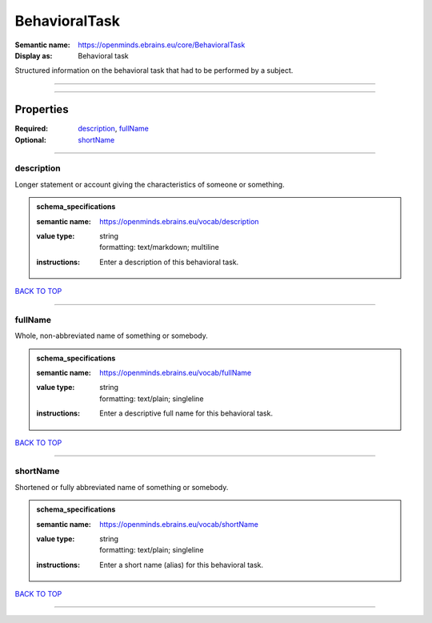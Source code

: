##############
BehavioralTask
##############

:Semantic name: https://openminds.ebrains.eu/core/BehavioralTask

:Display as: Behavioral task

Structured information on the behavioral task that had to be performed by a subject.


------------

------------

Properties
##########

:Required: `description <description_heading_>`_, `fullName <fullName_heading_>`_
:Optional: `shortName <shortName_heading_>`_

------------

.. _description_heading:

***********
description
***********

Longer statement or account giving the characteristics of someone or something.

.. admonition:: schema_specifications

   :semantic name: https://openminds.ebrains.eu/vocab/description
   :value type: | string
                | formatting: text/markdown; multiline
   :instructions: Enter a description of this behavioral task.

`BACK TO TOP <BehavioralTask_>`_

------------

.. _fullName_heading:

********
fullName
********

Whole, non-abbreviated name of something or somebody.

.. admonition:: schema_specifications

   :semantic name: https://openminds.ebrains.eu/vocab/fullName
   :value type: | string
                | formatting: text/plain; singleline
   :instructions: Enter a descriptive full name for this behavioral task.

`BACK TO TOP <BehavioralTask_>`_

------------

.. _shortName_heading:

*********
shortName
*********

Shortened or fully abbreviated name of something or somebody.

.. admonition:: schema_specifications

   :semantic name: https://openminds.ebrains.eu/vocab/shortName
   :value type: | string
                | formatting: text/plain; singleline
   :instructions: Enter a short name (alias) for this behavioral task.

`BACK TO TOP <BehavioralTask_>`_

------------

